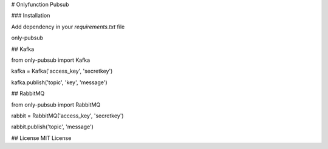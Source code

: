 # Onlyfunction Pubsub

### Installation

Add dependency in your `requirements.txt` file

only-pubsub

## Kafka

from only-pubsub import Kafka

kafka = Kafka('access_key', 'secretkey')

kafka.publish('topic', 'key', 'message')

## RabbitMQ

from only-pubsub import RabbitMQ

rabbit = RabbitMQ('access_key', 'secretkey')

rabbit.publish('topic', 'message')


## License
MIT License

